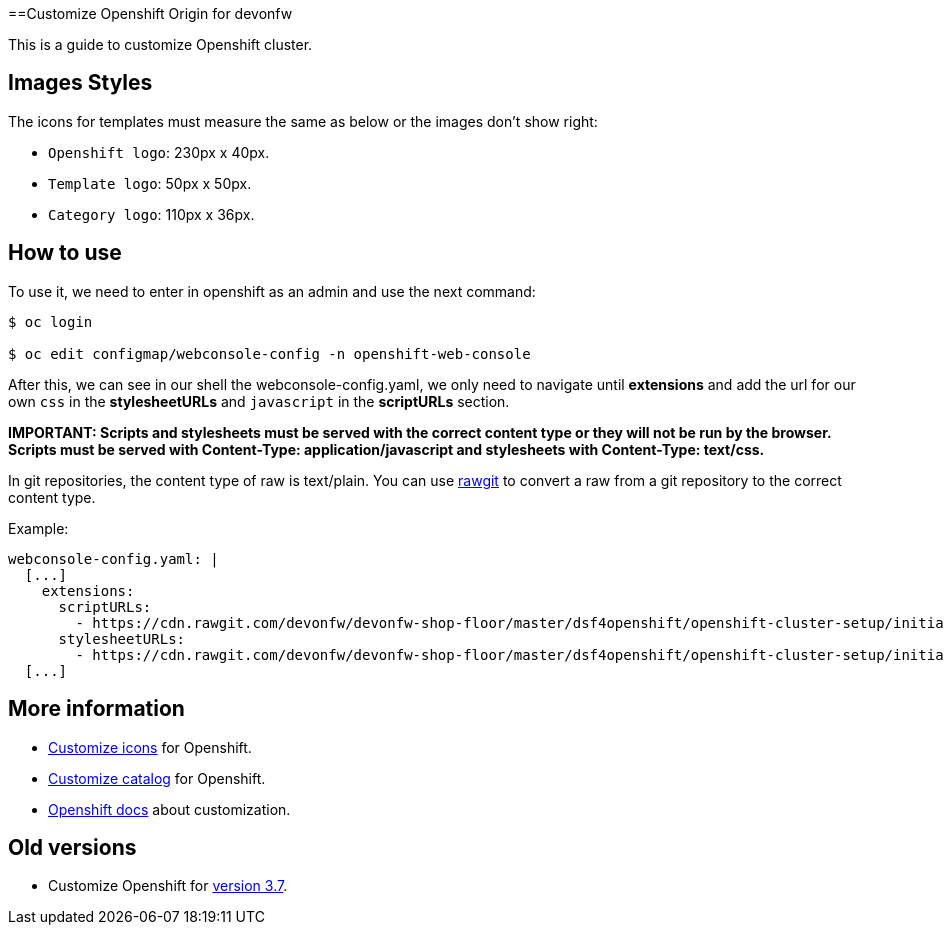==Customize Openshift Origin for devonfw

This is a guide to customize Openshift cluster.

== Images Styles

The icons for templates must measure the same as below or the images don't show right:

* `Openshift logo`: 230px x 40px.
* `Template logo`: 50px x 50px.
* `Category logo`: 110px x 36px.

== How to use

To use it, we need to enter in openshift as an admin and use the next command:

[source,Shell]
----
$ oc login

$ oc edit configmap/webconsole-config -n openshift-web-console
----

After this, we can see in our shell the webconsole-config.yaml, we only need to navigate until *extensions* and add the url for our own `css` in the *stylesheetURLs* and `javascript` in the *scriptURLs* section.

*IMPORTANT: Scripts and stylesheets must be served with the correct content type or they will not be run by the browser. Scripts must be served with Content-Type: application/javascript and stylesheets with Content-Type: text/css.*

In git repositories, the content type of raw is text/plain. You can use https://rawgit.com/[rawgit] to convert a raw from a git repository to the correct content type.

Example:

[source,YAML]
----
webconsole-config.yaml: |
  [...]
    extensions:
      scriptURLs:
        - https://cdn.rawgit.com/devonfw/devonfw-shop-floor/master/dsf4openshift/openshift-cluster-setup/initial-setup/customizeOpenshift/scripts/catalog-categories.js
      stylesheetURLs:
        - https://cdn.rawgit.com/devonfw/devonfw-shop-floor/master/dsf4openshift/openshift-cluster-setup/initial-setup/customizeOpenshift/stylesheet/icons.css
  [...]
----

== More information

* link:dsf-okd-customize-icons[Customize icons] for Openshift.
* link:dsf-okd-customize-catalog[Customize catalog] for Openshift.
* https://docs.openshift.com/container-platform/latest/install_config/web_console_customization.html#loading-custom-scripts-and-stylesheets[Openshift docs] about customization.

== Old versions

* Customize Openshift for link:dsf-okd-customize-v3-7[version 3.7].